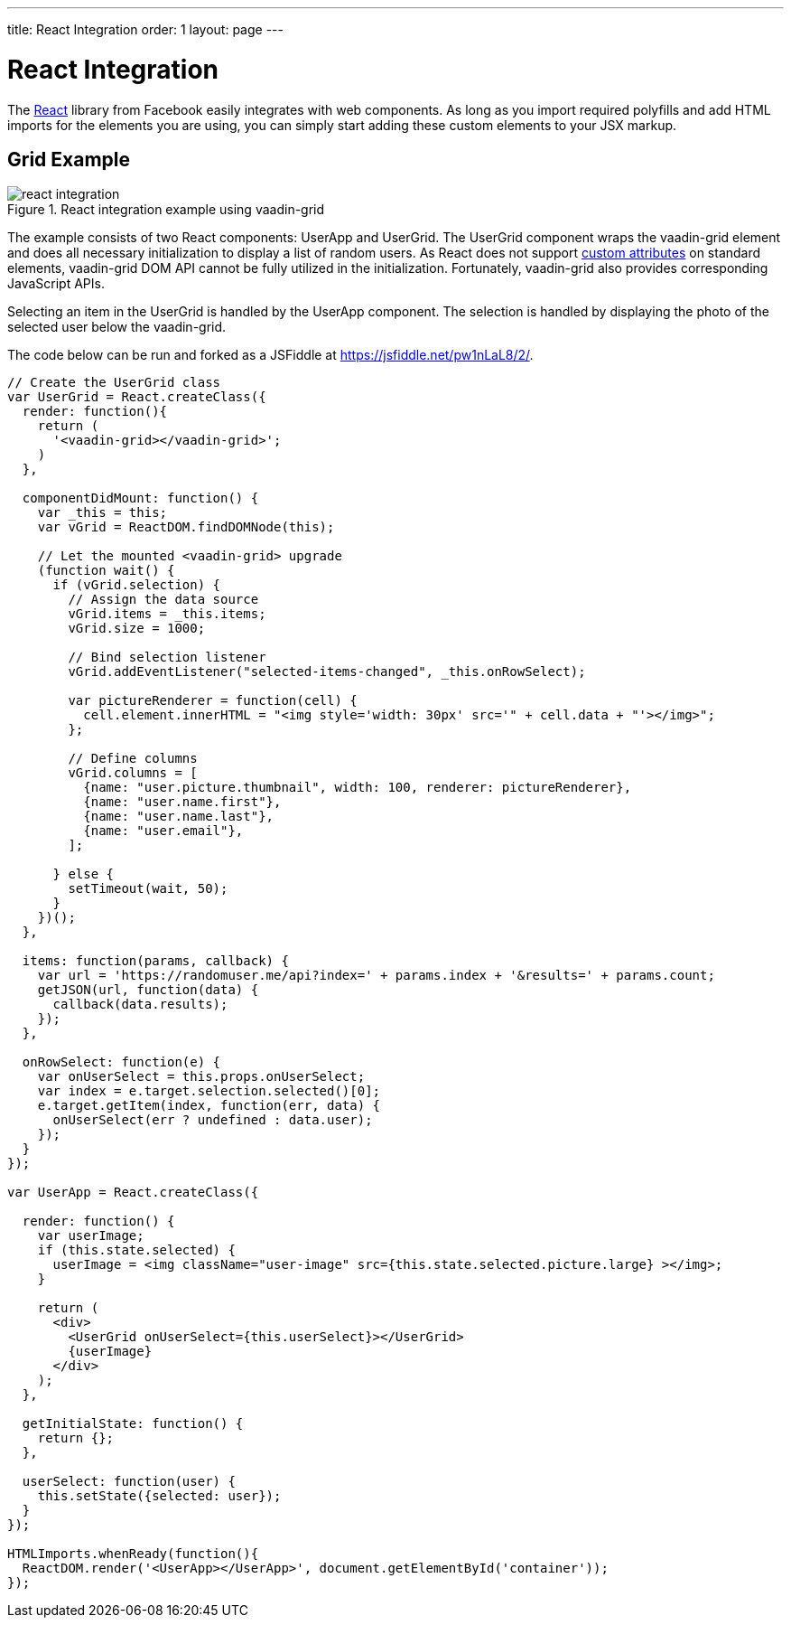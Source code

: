 ---
title: React Integration
order: 1
layout: page
---

# React Integration

The link:https://facebook.github.io/react/[React] library from Facebook easily integrates with web components.
As long as you import required polyfills and add HTML imports for the elements you are using, you can simply start adding these custom elements to your JSX markup.

ifdef::web[]
====
See also the link:https://facebook.github.io/react/docs/webcomponents.html[Web Components page] in React documentation.
====
endif::web[]


## Grid Example

[[figure.vaadin-grid.react]]
.React integration example using [vaadinelement]#vaadin-grid#
image::img/react-integration.png[]

The example consists of two React components: [classname]#UserApp# and [classname]#UserGrid#.
The [classname]#UserGrid# component wraps the [vaadinelement]#vaadin-grid# element and does all necessary initialization to display a list of random users.
As React does not support link:https://facebook.github.io/react/docs/jsx-gotchas.html#custom-html-attributes[custom attributes] on standard elements, [vaadinelement]#vaadin-grid# DOM API cannot be fully utilized in the initialization.
Fortunately, [vaadinelement]#vaadin-grid# also provides corresponding JavaScript APIs.

Selecting an item in the [classname]#UserGrid# is handled by the [classname]#UserApp# component.
The selection is handled by displaying the photo of the selected user below the [vaadinelement]#vaadin-grid#.

The code below can be run and forked as a JSFiddle at https://jsfiddle.net/pw1nLaL8/2/.

[source, javascript]
----
// Create the UserGrid class
var UserGrid = React.createClass({
  render: function(){
    return (
      '<vaadin-grid></vaadin-grid>';
    )
  },

  componentDidMount: function() {
    var _this = this;
    var vGrid = ReactDOM.findDOMNode(this);

    // Let the mounted <vaadin-grid> upgrade
    (function wait() {
      if (vGrid.selection) {
        // Assign the data source
        vGrid.items = _this.items;
        vGrid.size = 1000;

        // Bind selection listener
        vGrid.addEventListener("selected-items-changed", _this.onRowSelect);

        var pictureRenderer = function(cell) {
          cell.element.innerHTML = "<img style='width: 30px' src='" + cell.data + "'></img>";
        };

        // Define columns
        vGrid.columns = [
          {name: "user.picture.thumbnail", width: 100, renderer: pictureRenderer},
          {name: "user.name.first"},
          {name: "user.name.last"},
          {name: "user.email"},
        ];

      } else {
        setTimeout(wait, 50);
      }
    })();
  },

  items: function(params, callback) {
    var url = 'https://randomuser.me/api?index=' + params.index + '&results=' + params.count;
    getJSON(url, function(data) {
      callback(data.results);
    });
  },

  onRowSelect: function(e) {
    var onUserSelect = this.props.onUserSelect;
    var index = e.target.selection.selected()[0];
    e.target.getItem(index, function(err, data) {
      onUserSelect(err ? undefined : data.user);
    });
  }
});

var UserApp = React.createClass({

  render: function() {
    var userImage;
    if (this.state.selected) {
      userImage = <img className="user-image" src={this.state.selected.picture.large} ></img>;
    }

    return (
      <div>
        <UserGrid onUserSelect={this.userSelect}></UserGrid>
        {userImage}
      </div>
    );
  },

  getInitialState: function() {
    return {};
  },

  userSelect: function(user) {
    this.setState({selected: user});
  }
});

HTMLImports.whenReady(function(){
  ReactDOM.render('<UserApp></UserApp>', document.getElementById('container'));
});
----
